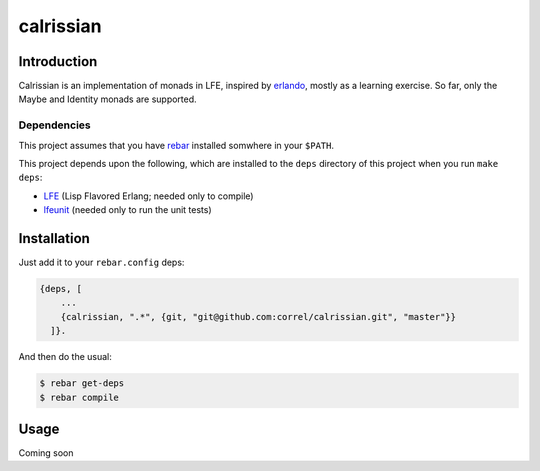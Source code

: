 ###########
calrissian
###########


Introduction
============

Calrissian is an implementation of monads in LFE, inspired by
`erlando`_, mostly as a learning exercise. So far, only the Maybe and
Identity monads are supported.

Dependencies
------------

This project assumes that you have `rebar`_ installed somwhere in your
``$PATH``.

This project depends upon the following, which are installed to the ``deps``
directory of this project when you run ``make deps``:

* `LFE`_ (Lisp Flavored Erlang; needed only to compile)
* `lfeunit`_ (needed only to run the unit tests)


Installation
============

Just add it to your ``rebar.config`` deps:

.. code:: erlang

    {deps, [
        ...
        {calrissian, ".*", {git, "git@github.com:correl/calrissian.git", "master"}}
      ]}.


And then do the usual:

.. code:: bash

    $ rebar get-deps
    $ rebar compile


Usage
=====

Coming soon          

.. Links
.. -----
.. _erlando: https://github.com/rabbitmq/erlando
.. _rebar: https://github.com/rebar/rebar
.. _LFE: https://github.com/rvirding/lfe
.. _lfeunit: https://github.com/lfe/lfeunit
